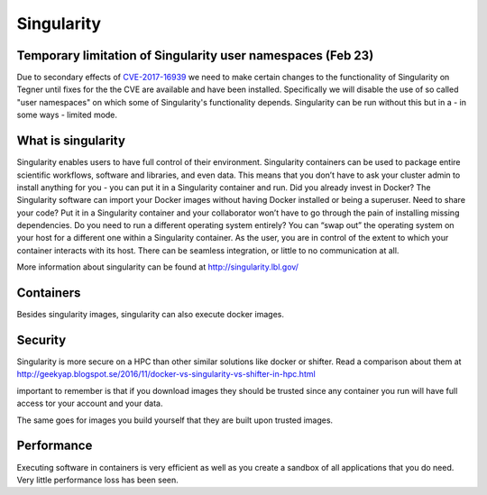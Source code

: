 
Singularity
===========

Temporary limitation of Singularity user namespaces (Feb 23)
------------------------------------------------------------

Due to secondary effects of 
`CVE-2017-16939 <https://access.redhat.com/security/cve/cve-2017-16939>`_ 
we need to make certain
changes to the functionality of Singularity on Tegner until fixes for
the the CVE are available and have been installed. Specifically we
will disable the use of so called "user namespaces" on which some of
Singularity's functionality depends. Singularity can be run without
this but in a - in some ways - limited mode.


What is singularity
-------------------

Singularity enables users to have full control of their environment.
Singularity containers can be used to package entire scientific workflows, software and libraries, and even data.
This means that you don’t have to ask your cluster admin to install anything for you -
you can put it in a Singularity container and run. Did you already invest in Docker?
The Singularity software can import your Docker images without having Docker installed or being a superuser.
Need to share your code? Put it in a Singularity container and your collaborator won’t have to go through the pain of installing missing dependencies.
Do you need to run a different operating system entirely? 
You can “swap out” the operating system on your host for a different one within a Singularity container. 
As the user, you are in control of the extent to which your container interacts with its host.
There can be seamless integration, or little to no communication at all. 

More information about singularity can be found at http://singularity.lbl.gov/

Containers
----------

Besides singularity images, singularity can also execute docker images.

Security
--------

Singularity is more secure on a HPC than other similar solutions like docker or shifter.
Read a comparison about them at http://geekyap.blogspot.se/2016/11/docker-vs-singularity-vs-shifter-in-hpc.html

important to remember is that if you download images they should be trusted
since any container you run will have full access tor your account and your data.

The same goes for images you build yourself that they are built upon
trusted images.

Performance
-----------

Executing software in containers is very efficient as well as you create
a sandbox of all applications that you do need. Very little performance
loss has been seen.
